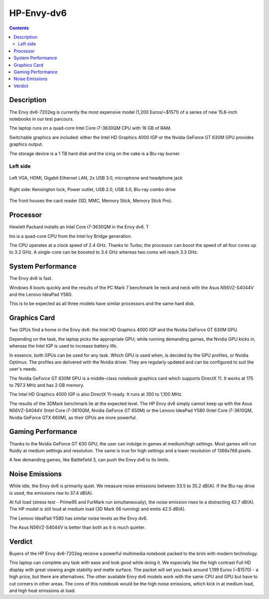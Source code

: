 
.. index
   pair: HP ; Envy-dv6

.. _hp_envy_dv6:

=======================
HP-Envy-dv6
=======================

.. seealso::

   - http://www.notebookcheck.net/Review-HP-Envy-dv6-7202eg-Notebook.84598.0.html
   - :ref:`intel_corei7_3630qm`

.. contents::
   :depth: 3


Description
============

The Envy dv6-7202eg is currently the most expensive model (1,200 Euros/~$1571)
of a series of new 15.6-inch notebooks in our test parcours.

The laptop runs on a quad-core Intel Core i7-3630QM CPU with 16 GB of RAM.

Switchable graphics are included: either the Intel HD Graphics 4000 IGP 
or the Nvidia GeForce GT 630M GPU provides graphics output.

The storage device is a 1 TB hard disk and the icing on the cake is a 
Blu-ray burner.


Left side
---------

.. figure:: left.jpg
   :align: center

   Left VGA, HDMI, Gigabit Ethernet LAN, 2x USB 3.0, microphone and headphone jack


.. figure:: right.jpg
   :align: center

   Right side: Kensington lock, Power outlet, USB 2.0, USB 3.0, Blu-ray combo drive


.. figure:: front.jpg
   :align: center

   The front houses the card reader (SD, MMC, Memory Stick, Memory Stick Pro).



Processor
=========

Hewlett Packard installs an Intel Core i7-3630QM in the Envy dv6. T

his is a quad-core CPU from the Intel Ivy Bridge generation.

The CPU operates at a clock speed of 2.4 GHz. Thanks to Turbo; the processor can
boost the speed of all four cores up to 3.2 GHz. A single-core can be boosted
to 3.4 GHz whereas two cores will reach 3.3 GHz.


System Performance
===================

The Envy dv6 is fast.

Windows 8 boots quickly and the results of the PC Mark 7 benchmark lie 
neck and neck with the Asus N56VZ-S4044V and the Lenovo IdeaPad Y580.

This is to be expected as all three models have similar processors and 
the same hard disk.


Graphics Card
==============

Two GPUs find a home in the Envy dv6: the Intel HD Graphics 4000 IGP and 
the Nvidia GeForce GT 630M GPU.

Depending on the task, the laptop picks the appropriate GPU; while running
demanding games, the Nvidia GPU kicks in, whereas the Intel IGP is used to
increase battery life.

In essence, both GPUs can be used for any task. Which GPU is used when, is
decided by the GPU profiles, or Nvidia Optimus. The profiles are delivered with
the Nvidia driver. They are regularly updated and can be configured to suit
the user's needs.

The Nvidia GeForce GT 630M GPU is a middle-class notebook graphics card which
supports DirectX 11. It works at 175 to 797.3 MHz and has 2 GB memory.

The Intel HD Graphics 4000 IGP is also DirectX 11-ready. It runs at 350 to 1,100 MHz.

The results of the 3DMark benchmark lie at the expected level. The HP Envy dv6
simply cannot keep up with the Asus N56VZ-S4044V (Intel Core i7-3610QM, Nvidia
GeForce GT 650M) or the Lenovo IdeaPad Y580 (Intel Core i7-3610QM, Nvidia GeForce
GTX 660M), as their GPUs are more powerful.


Gaming Performance
==================

Thanks to the Nvidia GeForce GT 630 GPU, the user can indulge in games at
medium/high settings. Most games will run fluidly at medium settings and
resolution. The same is true for high settings and a lower resolution of
1366x768 pixels.

A few demanding games, like Battlefield 3, can push the Envy dv6 to its limits.


Noise Emissions
===============

While idle, the Envy dv6 is primarily quiet. We measure noise emissions between
33.5 to 35.2 dB(A). If the Blu-ray drive is used, the emissions rise to 37.4 dB(A).

At full load (stress test - Prime95 and FurMark run simultaneously), the noise
emission rises to a distracting 42.7 dB(A). The HP model is still loud at medium
load (3D Mark 06 running) and emits 42.5 dB(A).

The Lenovo IdeaPad Y580 has similar noise levels as the Envy dv6.

The Asus N56VZ-S4044V is better than both as it is much quieter.


Verdict
========


Buyers of the HP Envy dv6-7202eg receive a powerful multimedia notebook packed
to the brim with modern technology.

This laptop can complete any task with ease and look good while doing it.
We especially like the high contrast Full HD display with great viewing angle
stability and matte surface. The packet will set you back around 1,199 Euros
(~$1570) - a high price, but there are alternatives.
The other available Envy dv6 models work with the same CPU and GPU but have to
cut corners in other areas. The cons of this notebook would be the high noise
emissions, which kick in at medium load, and high heat emissions at load.


